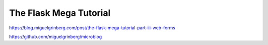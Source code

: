 The Flask Mega Tutorial
=======================

https://blog.miguelgrinberg.com/post/the-flask-mega-tutorial-part-iii-web-forms

https://github.com/miguelgrinberg/microblog
